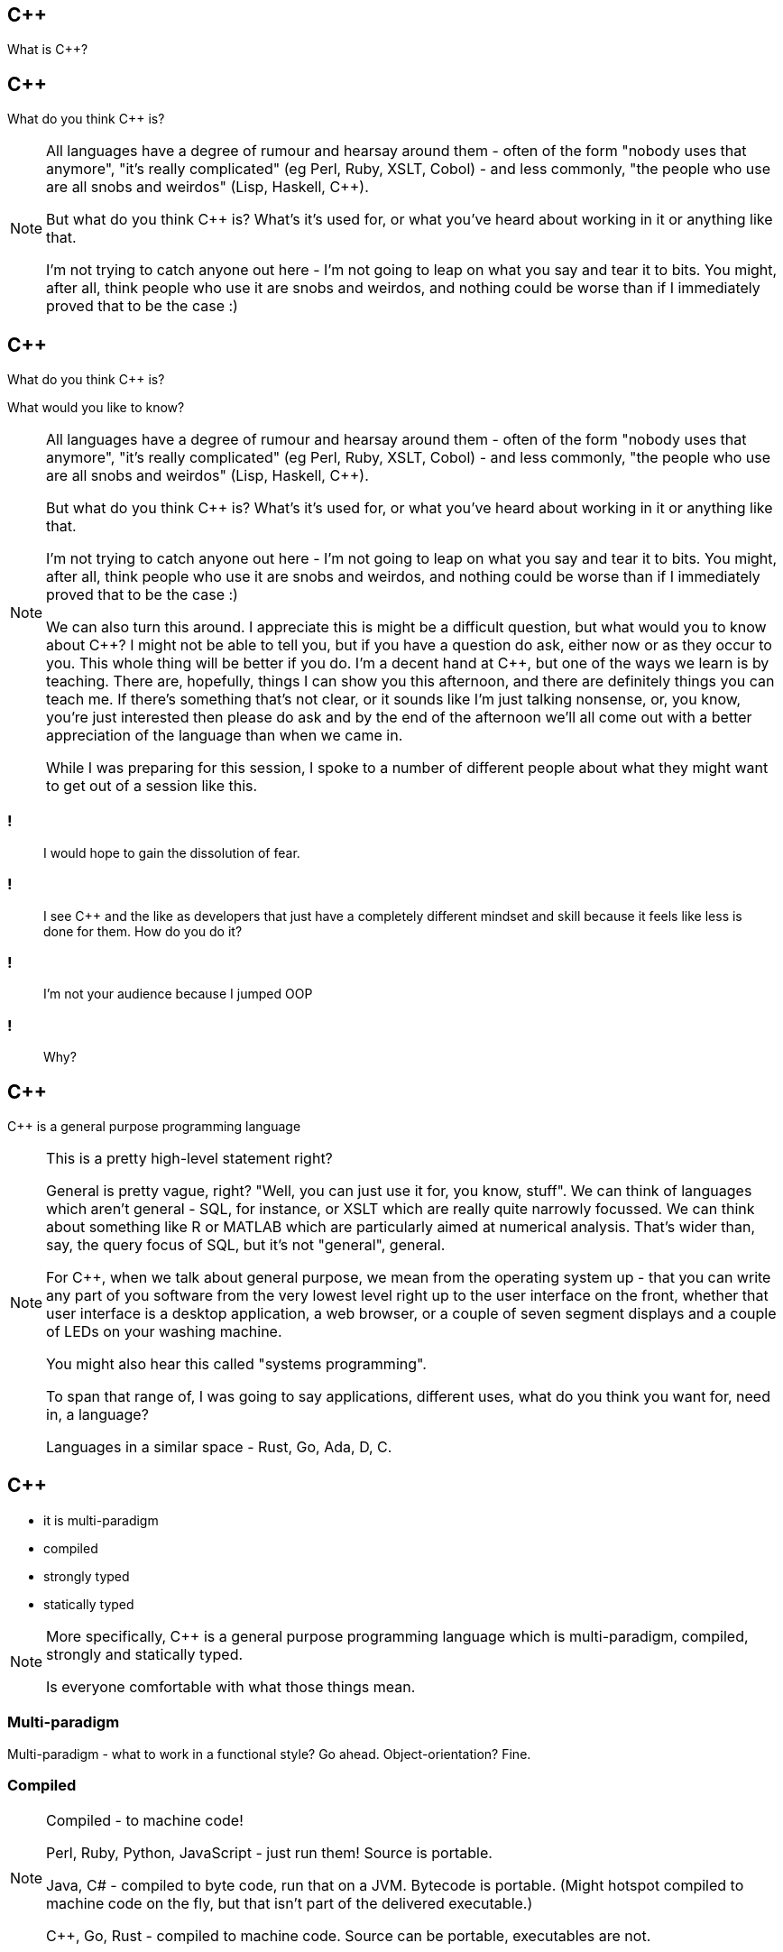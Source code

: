== {cpp}

What is C++?

== {cpp}

What do you think C++ is?

[NOTE.speaker]
--
All languages have a degree of rumour and hearsay around them - often of the form "nobody uses that anymore", "it's really complicated" (eg Perl, Ruby, XSLT, Cobol) - and less commonly, "the people who use are all snobs and weirdos" (Lisp, Haskell, C++).

But what do you think C++ is? What's it's used for, or what you've heard about working in it or anything like that.

I'm not trying to catch anyone out here - I'm not going to leap on what you say and tear it to bits. You might, after all, think people who use it are snobs and weirdos, and nothing could be worse than if I immediately proved that to be the case :)


--

== {cpp}

What do you think C++ is?

What would you like to know?

[NOTE.speaker]
--
All languages have a degree of rumour and hearsay around them - often of the form "nobody uses that anymore", "it's really complicated" (eg Perl, Ruby, XSLT, Cobol) - and less commonly, "the people who use are all snobs and weirdos" (Lisp, Haskell, C++).

But what do you think C++ is? What's it's used for, or what you've heard about working in it or anything like that.

I'm not trying to catch anyone out here - I'm not going to leap on what you say and tear it to bits. You might, after all, think people who use it are snobs and weirdos, and nothing could be worse than if I immediately proved that to be the case :)

We can also turn this around. I appreciate this is might be a difficult question, but what would you to know about C++? I might not be able to tell you, but if you have a question do ask, either now or as they occur to you. This whole thing will be better if you do. I'm a decent hand at {cpp}, but one of the ways we learn is by teaching. There are, hopefully, things I can show you this afternoon, and there are definitely things you can teach me. If there's something that's not clear, or it sounds like I'm just talking nonsense, or, you know, you're just interested then please do ask and by the end of the afternoon we'll all come out with a better appreciation of the language than when we came in.

While I was preparing for this session, I spoke to a number of different people about what they might want to get out of a session like this.
--

=== !

[quote]
--
I would hope to gain the dissolution of fear.
--
=== !

[quote]
--
I see C++ and the like as developers that just have a completely different mindset and skill because it feels like less is done for them. How do you do it?
--

=== !

[quote]
--
I'm not your audience because I jumped OOP
--

=== !

[quote]
--
Why?
--

== {cpp}

{cpp} is a general purpose programming language

[NOTE.speaker]
--
This is a pretty high-level statement right?

General is pretty vague, right? "Well, you can just use it for, you know, stuff". We can think of languages which aren't general - SQL, for instance, or XSLT which are really quite narrowly focussed. We can think about something like R or MATLAB which are particularly aimed at numerical analysis. That's wider than, say, the query focus of SQL, but it's not "general", general.

For C++, when we talk about general purpose, we mean from the operating system up - that you can write any part of you software from the very lowest level right up to the user interface on the front, whether that user interface is a desktop application, a web browser, or a couple of seven segment displays and a couple of LEDs on your washing machine.

You might also hear this called "systems programming".

To span that range of, I was going to say applications, different uses, what do you think you want for, need in, a language?

Languages in a similar space - Rust, Go, Ada, D, C.
--

== {cpp}

* it is multi-paradigm

* compiled

* strongly typed

* statically typed

[NOTE.speaker]
--
More specifically, C++ is a general purpose programming language which is multi-paradigm, compiled, strongly and statically typed.

Is everyone comfortable with what those things mean.
--

=== Multi-paradigm

Multi-paradigm - what to work in a functional style? Go ahead. Object-orientation? Fine.

=== Compiled

[NOTE.speaker]
--
Compiled - to machine code!

Perl, Ruby, Python, JavaScript - just run them! Source is portable.

Java, C# - compiled to byte code, run that on a JVM. Bytecode is portable. (Might hotspot compiled to machine code on the fly, but that isn't part of the delivered executable.)

C++, Go, Rust - compiled to machine code.  Source can be portable, executables are not.
--
=== Strongly Typed

Strongly typed - constants and variables have a type, and that type ain't changing

The type of a variable is known at creation time, and can not change.

=== Statically Typed

Statically typed - those types are known at compile time

* stack and heap - values vs references
* types -> templates create new types
* RAII
* performance guarantees - both in library specifications, but also in features (don't pay for what you don't use)

Now I could carry on and give you another 100 minutes of slides, but we'd all be bored shitless in no time. Let's write some code, and we'll grow it from there.
